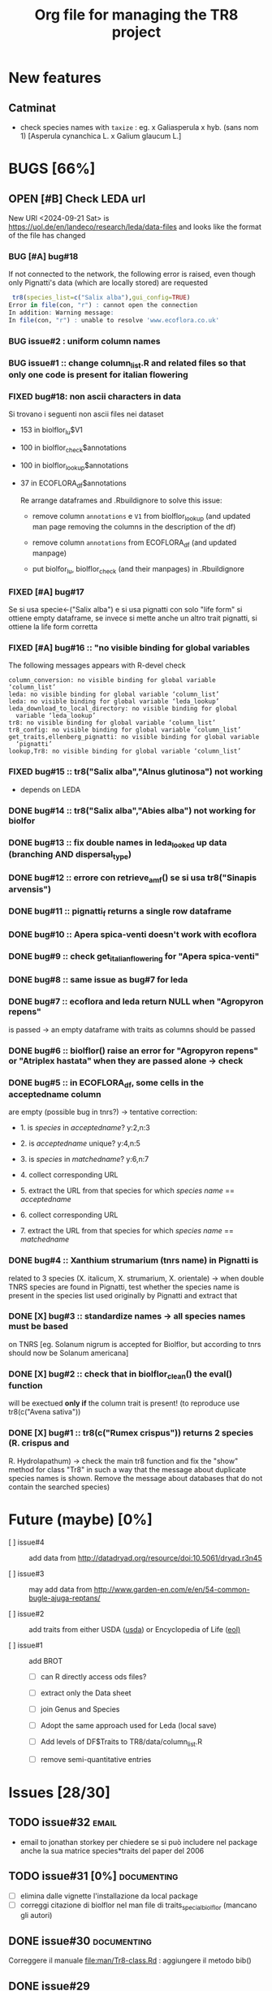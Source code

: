 #+TITLE: Org file for managing the TR8 project


#+TODO: OPEN | CLOSED DELETED
#+TODO: REPORT BUG KNOWNCAUSE | FIXED
#+TODO: | CANCELED
#+TAGS: programming documenting email

* New features

** Catminat

   - check species names with ~taxize~ : eg. x Galiasperula x hyb. (sans nom 1)  [Asperula cynanchica L. x Galium glaucum L.]


* BUGS [66%]

** OPEN [#B] Check LEDA url

   New URl <2024-09-21 Sat> is https://uol.de/en/landeco/research/leda/data-files and looks like
   the format of the file has changed

*** BUG [#A] bug#18

    If not connected to the network, the following error is raised,
    even though only Pignatti's data (which are locally stored) are requested

#+BEGIN_SRC R
 tr8(species_list=c("Salix alba"),gui_config=TRUE)
Error in file(con, "r") : cannot open the connection
In addition: Warning message:
In file(con, "r") : unable to resolve 'www.ecoflora.co.uk'

#+END_SRC





*** BUG issue#2 :  uniform column names

*** BUG issue#1 :: change column_list.R and related files so that only one code is present for italian flowering
*** FIXED bug#18: non ascii characters in data

    Si trovano i seguenti non ascii files nei dataset

    - 153 in biolflor_lu$V1
    - 100 in biolflor_check$annotations
    - 100 in biolflor_lookup$annotations
    - 37 in ECOFLORA_df$annotations

      Re arrange dataframes and .Rbuildignore to solve this issue:

      - remove column ~annotations~ e ~V1~ from biolflor_lookup (and
        updated man page removing the columns in the description of
        the df)

      - remove column ~annotations~ from ECOFLORA_df (and updated manpage)

      - put biolfor_lu, biolflor_check (and their manpages) in .Rbuildignore


*** FIXED [#A] bug#17

    Se si usa specie<-("Salix alba") e si usa pignatti con solo "life
    form" si ottiene empty dataframe, se invece si mette anche un
    altro trait pignatti, si ottiene la life form corretta

*** FIXED [#A] bug#16 :: "no visible binding for global variables

   The following messages appears with R-devel check


#+BEGIN_EXAMPLE
column_conversion: no visible binding for global variable ‘column_list’
leda: no visible binding for global variable ‘column_list’
leda: no visible binding for global variable ‘leda_lookup’
leda_download_to_local_directory: no visible binding for global
  variable ‘leda_lookup’
tr8: no visible binding for global variable ‘column_list’
tr8_config: no visible binding for global variable ‘column_list’
get_traits,ellenberg_pignatti: no visible binding for global variable
  ‘pignatti’
lookup,Tr8: no visible binding for global variable ‘column_list’
#+END_EXAMPLE


*** FIXED bug#15 ::  tr8("Salix alba","Alnus glutinosa") not working

    - depends on LEDA
*** DONE bug#14 :: tr8("Salix alba","Abies alba") not working for biolfor

*** DONE bug#13 :: fix double names in leda_looked up data (branching AND dispersal_type)
*** DONE bug#12 :: errore con retrieve_amf() se si usa tr8("Sinapis arvensis")

*** DONE bug#11 :: pignatti_f returns a single row dataframe
*** DONE bug#10 :: Apera spica-venti doesn't work with ecoflora
*** DONE bug#9 :: check get_italian_flowering for "Apera spica-venti"
*** DONE bug#8 :: same issue as bug#7 for leda
*** DONE bug#7 :: ecoflora and leda return NULL when "Agropyron repens"
    is passed -> an empty dataframe with traits as
    columns should be passed
*** DONE bug#6 :: biolflor() raise an error for "Agropyron repens" or "Atriplex hastata" when they are passed alone -> check
*** DONE bug#5 :: in ECOFLORA_df, some cells in the acceptedname column
    are empty (possible bug in tnrs?) -> tentative
                 correction:

    - 1. is /species/ in /acceptedname/? y:2,n:3

    - 2. is /acceptedname/ unique? y:4,n:5

    - 3. is /species/ in /matchedname/? y:6,n:7

    - 4. collect corresponding URL

    - 5. extract the URL from that species for which /species name/ == /acceptedname/

    - 6. collect corresponding URL

    - 7. extract the URL from that species for which /species name/ == /matchedname/
*** DONE bug#4 :: Xanthium strumarium (tnrs name) in Pignatti is
                 related to 3 species (X. italicum, X. strumarium,
                 X. orientale) -> when double TNRS species are found
                 in Pignatti, test whether the species name is present
                 in the species list used originally by Pignatti and
                 extract that
*** DONE [X] bug#3 :: standardize names -> all species names must be based
                 on TNRS [eg. Solanum nigrum is accepted for Biolflor,
                 but according to tnrs should now be Solanum americana]
*** DONE [X] bug#2 :: check that in biolflor_clean() the eval() function
                 will be exectued *only if* the column trait is
                 present! (to reproduce use tr8(c("Avena sativa"))

*** DONE [X] bug#1 :: tr8(c("Rumex crispus")) returns 2 species (R. crispus and
		 R. Hydrolapathum) -> check the main tr8 function and fix the
		 "show" method for class "Tr8" in such a way that the message
		 about duplicate species names is shown. Remove the message about databases that do not contain the searched species)


* Future (maybe) [0%]

  - [ ] issue#4 ::  add data from http://datadryad.org/resource/doi:10.5061/dryad.r3n45

  - [ ] issue#3 ::  may add data from http://www.garden-en.com/e/en/54-common-bugle-ajuga-reptans/

  - [ ] issue#2 :: add traits from either USDA ([[http://plants.usda.gov/core/profile?symbol%3DAVFA][usda]]) or Encyclopedia of Life ([[http://eol.org/pages/582592/details#comprehensive_description][eol)]]

  - [ ] issue#1 :: add BROT

    - [ ] can R directly access ods files?

    - [ ] extract only the Data sheet

    - [ ] join Genus and Species

    - [ ] Adopt the same approach used for Leda (local save)

    - [ ] Add levels of DF$Traits to TR8/data/column_list.R

    - [ ] remove semi-quantitative entries


* Issues [28/30]

** TODO issue#32						      :email:

   - email to jonathan storkey per chiedere se si può includere nel
     package anche la sua matrice species*traits del paper del 2006
** TODO issue#31 [0%] 						:documenting:

   - [ ] elimina dalle vignette l'installazione da local package
   - [ ] correggi citazione di biolflor nel man file di traits_special_biolflor (mancano gli autori)

** DONE issue#30						:documenting:

   Correggere il manuale [[file:man/Tr8-class.Rd]] : aggiungere il metodo bib()

** DONE issue#29

   Uniforma tutte le citazioni nella forma Cognome, Nome

  - [ ] controlla [[file:man/tr8.Rd][tr8]]

** DONE issue#28

   Check all manuals
** DONE issue#27

   install "pdf" (for "R CHECK --as-cran")

** DONE issue#26						:programming:

   remove all temporary variables

** DONE issue#27						:documenting:

   detailed description of how data are combined (numeric, factors, characters, etc...)


** FIXED [#A] issue#26 :: check mail di Kurt			:programming:
** FIXED [#A] issue#25 :: /sottometti il package al CRAN/	      :email:

** DONE issue#24						      :email:

 scrivi a Akhmetzhanova per comunicare l'utilizzo del dataset su AMF

** DONE issue#23						:documenting:

   aggiorna il manuale (vignettes)

** issue#22							      :email:

   scrivi a luirig per chiedere il permesso per il download dei dati sulla fioritura -> non si riesce a trovare la mail di Luigi Rignanese

** DONE issue#21						:programming:
   add an option to download LEDA files once and for all

** DONE issue#20						:programming:
   download LEDA traits directly from the web

*** leda_general() funziona
*** fix the way leda_general accepts TRAITS from tr8()

** CANCELED [#C] [ ] issue#19 :: disegnare uno schema UML che esemplifichi il funzionamento di tr8 :documenting:
** DONE issue#18						:programming:
si potrebbe provare a scaricare i dati originari direttamente dal web (es leggere il db myco.csv direttamente da esapub, eg "read.csv("http://esapubs.org/Archive/ecol/E093/059/myco_db.csv",sep=",",header=T) ")
** DONE issue#17						:documenting:
 scegliere la licenza per i dataset: prova a seguire le indicazioni su [[http://www.bioconductor.org/developers/package-guidelines/#license][bioconductor]]
** DONE issue#16						:programming:
correct the short codes in lookup() methods so that they're the same as the column names in tr8@results objects
** DONE issue#15						:programming:
 fix GUI codes
** DONE issue#14						:programming:

   add a GUI to select traits
    - [X] DONE documentation for all the new methods and functions
    - [X] update vignettes
    - [X] fixed for Leda and Ecoflora
    - [X] Fix for all other dbases
    - [X] check carefully traits name for biolflor
** DONE issue#13						:programming:
convertire tutto a UTF-8 (es. kuhn)
** +issue#12+ :: +add traits from either USDA ([[http://plants.usda.gov/core/profile?symbol%3DAVFA][usda]]) or Encyclopedia of Life ([[http://eol.org/pages/582592/details#comprehensive_description][eol)]]+
** DONE issue#11						:programming:
 load data within function in a correct way in
 order to avoid the error message in R CMD build ;
 see these links:
		    http://stackoverflow.com/questions/10492747/data-inside-a-function-package-creation
** +issue#10 ::  may add data from http://www.garden-en.com/e/en/54-common-bugle-ajuga-reptans/+
** DONE issue#9							:programming:
for some italian species in luirig.altervista, the
url pattern is not genus+specie, but genus_species
-> try to browse this pattern if the first one does
not work
** +issue#8 :: re-build LEDA seed_longevity using the formula proposed by Bekkerr et al (1998)+
** DONE issue#7							:programming:
 add seedbank from leda or ecoflora
** DONE issue#6							:programming:
 add AMF according to http://esapubs.org/Archive/ecol/E093/059/default.htm
** DONE issue#5
 add flowering period from luirig
** DONE issue#4
 add a column for pignatti life form
** DONE issue#3
 maybe columns' names in the resulting df could be shortened
** DONE issue#2
 add a method "show" for class tr8 (print a pretty table or extract only the data.frame containing results : TO BE COMPLETED  probably an "export" option for Tr8::lookup is needed
** DONE issue#1
 use shorten names for traits levels: use data/tables.R as a reference table for correctiong names
